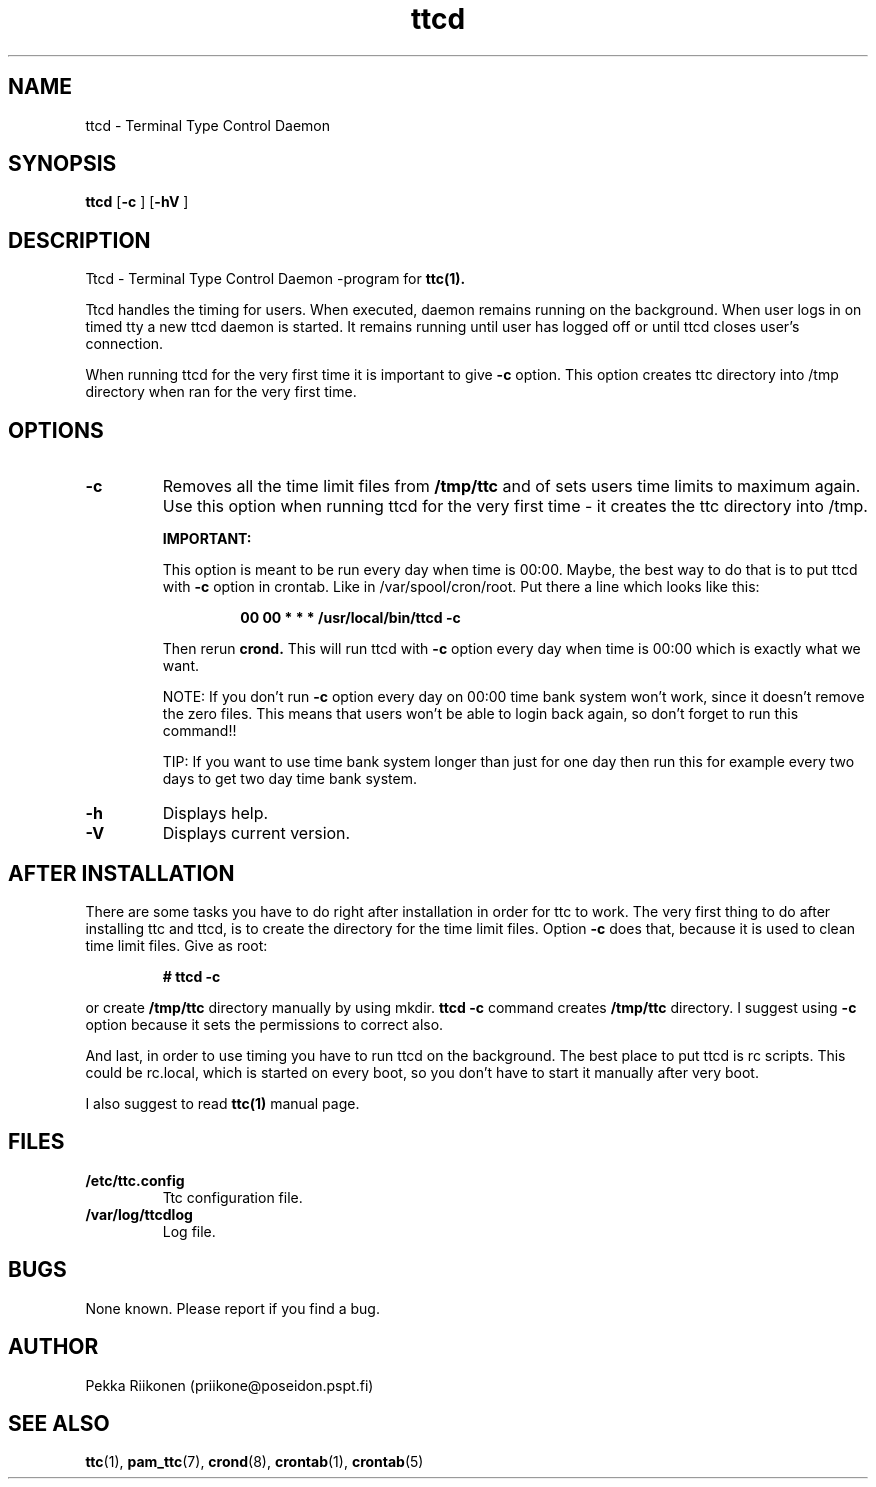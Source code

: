 .TH ttcd 8    17.2.1999 ttcd
.SH NAME
ttcd \- Terminal Type Control Daemon
.SH SYNOPSIS
.B ttcd
[\c
.B \-c
]
[\c
.B \-hV
]
.SH DESCRIPTION
.PP
Ttcd \- Terminal Type Control Daemon -program for
.B ttc(1).
.PP
Ttcd handles the timing for users. When executed, daemon remains
running on the background. When user logs in on timed tty a new 
ttcd daemon is started. It remains running until user has logged off
or until ttcd closes user's connection.
.PP
When running ttcd for the very first time it is important to give
.B \-c 
option. This option creates ttc directory into /tmp directory
when ran for the very first time.
.SH OPTIONS
.TP
.B \-c
Removes all the time limit files from 
.B /tmp/ttc 
and of sets users time
limits to maximum again. Use this option when running ttcd for the very
first time \- it creates the ttc directory into /tmp.
.PP
.RS
.B IMPORTANT:
.PP
This option is meant to be run every day when time is 00:00. Maybe, the
best way to do that is to put ttcd with 
.B \-c 
option in crontab. Like in /var/spool/cron/root. Put there a 
line which looks like this:
.PP
.RS
.B 00 00 * * * /usr/local/bin/ttcd \-c
.RE
.PP
Then rerun 
.B crond. 
This will run ttcd with 
.B \-c
option every day when time is
00:00 which is exactly what we want.
.PP
NOTE: If you don't run 
.B \-c 
option every day on 00:00 time bank system
won't work, since it doesn't remove the zero files. This means that users
won't be able to login back again, so don't forget to run this command!!
.PP
TIP: If you want to use time bank system longer than just for one day then
run this for example every two days to get two day time bank system.
.RE
.TP
.B \-h
Displays help.
.TP
.B \-V
Displays current version.
.SH AFTER INSTALLATION
There are some tasks you have to do right after installation in order for
ttc to work. The very first thing to do after installing ttc and ttcd, is
to create the directory for the time limit files. Option 
.B \-c 
does that, because it is used to clean time limit files. Give as root:
.PP
.RS
.B # ttcd -c
.RE
.PP
or create 
.B /tmp/ttc 
directory manually by using mkdir. 
.B ttcd \-c 
command
creates 
.B /tmp/ttc 
directory. I suggest using 
.B \-c 
option because it sets the permissions to correct also.
.PP
And last, in order to use timing you have to run ttcd on the background.
The best place to put ttcd is rc scripts. This could be rc.local, which is
started on every boot, so you don't have to start it manually after very
boot.
.PP
I also suggest to read
.B ttc(1)
manual page.
.SH FILES
.TP
.B /etc/ttc.config
Ttc configuration file.
.PP
.TP
.B /var/log/ttcdlog
Log file.
.SH BUGS
None known. Please report if you find a bug.
.SH AUTHOR
Pekka Riikonen (priikone@poseidon.pspt.fi)
.SH SEE ALSO
.LP
.BR ttc (1),
.BR pam_ttc (7),
.BR crond (8),
.BR crontab (1),
.BR crontab (5)
